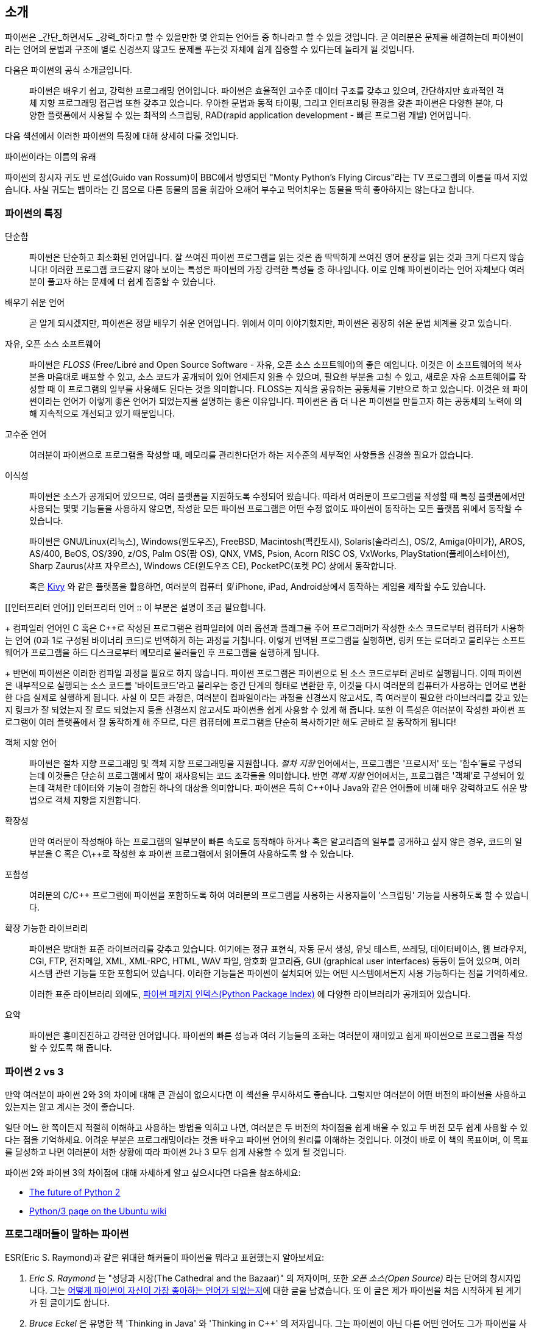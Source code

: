[[intro]]
== 소개

파이썬은 _간단_하면서도 _강력_하다고 할 수 있을만한 몇 안되는 언어들 중 하나라고 할 수 있을 것입니다.
곧 여러분은 문제를 해결하는데 파이썬이라는 언어의 문법과 구조에 별로 신경쓰지 않고도
문제를 푸는것 자체에 쉽게 집중할 수 있다는데 놀라게 될 것입니다.

다음은 파이썬의 공식 소개글입니다.

__________________________________________________
파이썬은 배우기 쉽고, 강력한 프로그래밍 언어입니다. 
파이썬은 효율적인 고수준 데이터 구조를 갖추고 있으며,
간단하지만 효과적인 객체 지향 프로그래밍 접근법 또한 갖추고 있습니다.
우아한 문법과 동적 타이핑, 그리고 인터프리팅 환경을 갖춘 파이썬은
다양한 분야, 다양한 플랫폼에서 사용될 수 있는 최적의 스크립팅,
RAD(rapid application development - 빠른 프로그램 개발) 언어입니다.
__________________________________________________

다음 섹션에서 이러한 파이썬의 특징에 대해 상세히 다룰 것입니다.

.파이썬이라는 이름의 유래
**************************************************
파이썬의 창시자 귀도 반 로섬(Guido van Rossum)이 BBC에서 방영되던
"Monty Python's Flying Circus"라는 TV 프로그램의 이름을 따서 지었습니다.
사실 귀도는 뱀이라는 긴 몸으로 다른 동물의 몸을 휘감아 으깨어 부수고 먹어치우는 
동물을 딱히 좋아하지는 않는다고 합니다.
**************************************************

=== 파이썬의 특징

 단순함 ::
파이썬은 단순하고 최소화된 언어입니다. 잘 쓰여진 파이썬 프로그램을 읽는 것은
좀 딱딱하게 쓰여진 영어 문장을 읽는 것과 크게 다르지 않습니다!
이러한 프로그램 코드같지 않아 보이는 특성은 파이썬의 가장 강력한 특성들 중 하나입니다.
이로 인해 파이썬이라는 언어 자체보다 여러분이 풀고자 하는 문제에 더 쉽게 집중할 수 있습니다.

배우기 쉬운 언어 ::
곧 알게 되시겠지만, 파이썬은 정말 배우기 쉬운 언어입니다.
위에서 이미 이야기했지만, 파이썬은 굉장히 쉬운 문법 체계를 갖고 있습니다.

자유, 오픈 소스 소프트웨어 ::
파이썬은 _FLOSS_ (Free/Libré and Open Source Software - 자유, 오픈 소스 소프트웨어)의 좋은 예입니다.
이것은 이 소프트웨어의 복사본을 마음대로 배포할 수 있고, 소스 코드가 공개되어 있어 언제든지 읽을 수 있으며,
필요한 부분을 고칠 수 있고, 새로운 자유 소프트웨어를 작성할 때 이 프로그램의 일부를 사용해도 된다는 것을 의미합니다.
FLOSS는 지식을 공유하는 공동체를 기반으로 하고 있습니다.
이것은 왜 파이썬이라는 언어가 이렇게 좋은 언어가 되었는지를 설명하는 좋은 이유입니다.
파이썬은 좀 더 나은 파이썬을 만들고자 하는 공동체의 노력에 의해 지속적으로 개선되고 있기 때문입니다.

고수준 언어 ::
여러분이 파이썬으로 프로그램을 작성할 때,
메모리를 관리한다던가 하는 저수준의 세부적인 사항들을 신경쓸 필요가 없습니다.

이식성 ::
파이썬은 소스가 공개되어 있으므로, 여러 플랫폼을 지원하도록 수정되어 왔습니다.
따라서 여러분이 프로그램을 작성할 때 특정 플랫폼에서만 사용되는 몇몇 기능들을 사용하지 않으면,
작성한 모든 파이썬 프로그램은 어떤 수정 없이도 파이썬이 동작하는 모든 플랫폼 위에서 동작할 수 있습니다.
+
파이썬은 GNU/Linux(리눅스), Windows(윈도우즈), FreeBSD, Macintosh(맥킨토시), Solaris(솔라리스),
OS/2, Amiga(아미가), AROS, AS/400, BeOS, OS/390, z/OS, Palm OS(팜 OS), QNX, VMS, Psion,
Acorn RISC OS, VxWorks, PlayStation(플레이스테이션), Sharp Zaurus(샤프 자우르스), Windows CE(윈도우즈 CE),
PocketPC(포켓 PC) 상에서 동작합니다.
+
혹은 http://kivy.org[Kivy] 와 같은 플랫폼을 활용하면,
여러분의 컴퓨터 _및_ iPhone, iPad, Android상에서 동작하는 게임을 제작할 수도 있습니다.

[[인터프리터 언어]]
인터프리터 언어 ::
이 부분은 설명이 조금 필요합니다.
+
컴파일러 언어인 C 혹은 C++로 작성된 프로그램은 컴파일러에 여러 옵션과 플래그를 주어
프로그래머가 작성한 소스 코드로부터 컴퓨터가 사용하는 언어 (0과 1로 구성된 바이너리 코드)로
번역하게 하는 과정을 거칩니다.
이렇게 번역된 프로그램을 실행하면, 링커 또는 로더라고 불리우는 소프트웨어가 프로그램을 하드 디스크로부터 메모리로 불러들인 후
프로그램을 실행하게 됩니다.
+
반면에 파이썬은 이러한 컴파일 과정을 필요로 하지 않습니다.
파이썬 프로그램은 파이썬으로 된 소스 코드로부터 곧바로 실행됩니다.
이때 파이썬은 내부적으로 실행되는 소스 코드를 '바이트코드'라고 불리우는 중간 단계의 형태로 변환한 후,
이것을 다시 여러분의 컴퓨터가 사용하는 언어로 변환한 다음 실제로 실행하게 됩니다.
사실 이 모든 과정은, 여러분이 컴파일이라는 과정을 신경쓰지 않고서도,
즉 여러분이 필요한 라이브러리를 갖고 있는지 링크가 잘 되었는지 잘 로드 되었는지 등을 신경쓰지 않고서도
파이썬을 쉽게 사용할 수 있게 해 줍니다.
또한 이 특성은 여러분이 작성한 파이썬 프로그램이 여러 플랫폼에서 잘 동작하게 해 주므로,
다른 컴퓨터에 프로그램을 단순히 복사하기만 해도 곧바로 잘 동작하게 됩니다!

객체 지향 언어 ::
파이썬은 절차 지향 프로그래밍 및 객체 지향 프로그래밍을 지원합니다.
_절차 지향_ 언어에서는, 프로그램은 '프로시저' 또는 '함수'들로 구성되는데
이것들은 단순히 프로그램에서 많이 재사용되는 코드 조각들을 의미합니다.
반면 _객체 지향_ 언어에서는, 프로그램은 '객체'로 구성되어 있는데 객체란
데이터와 기능이 결합된 하나의 대상을 의미합니다.
파이썬은 특히 C++이나 Java와 같은 언어들에 비해 매우 강력하고도 쉬운 방법으로 객체 지향을 지원합니다.

확장성 ::
만약 여러분이 작성해야 하는 프로그램의 일부분이 빠른 속도로 동작해야 하거나 혹은
알고리즘의 일부를 공개하고 싶지 않은 경우, 코드의 일부분을 C 혹은 C\++로 작성한 후
파이썬 프로그램에서 읽어들여 사용하도록 할 수 있습니다.

포함성 ::
여러분의 C/C++ 프로그램에 파이썬을 포함하도록 하여 여러분의 프로그램을 사용하는 사용자들이
'스크립팅' 기능을 사용하도록 할 수 있습니다.

확장 가능한 라이브러리 ::
파이썬은 방대한 표준 라이브러리를 갖추고 있습니다. 여기에는 정규 표현식,
자동 문서 생성, 유닛 테스트, 쓰레딩, 데이터베이스, 웹 브라우저, CGI, FTP, 전자메일, XML,
XML-RPC, HTML, WAV 파일, 암호화 알고리즘, GUI (graphical user interfaces) 등등이 들어 있으며,
여러 시스템 관련 기능들 또한 포함되어 있습니다. 이러한 기능들은 파이썬이 
설치되어 있는 어떤 시스템에서든지 사용 가능하다는 점을 기억하세요.
+
이러한 표준 라이브러리 외에도, http://pypi.python.org/pypi[파이썬 패키지 인덱스(Python Package Index)]
에 다양한 라이브러리가 공개되어 있습니다.

요약 :: 파이썬은 흥미진진하고 강력한 언어입니다. 파이썬의 빠른 성능과 여러 기능들의 조화는
여러분이 재미있고 쉽게 파이썬으로 프로그램을 작성할 수 있도록 해 줍니다.

=== 파이썬 2 vs 3

만약 여러분이 파이썬 2와 3의 차이에 대해 큰 관심이 없으시다면 이 섹션을 무시하셔도 좋습니다.
그렇지만 여러분이 어떤 버전의 파이썬을 사용하고 있는지는 알고 계시는 것이 좋습니다.

일단 어느 한 쪽이든지 적절히 이해하고 사용하는 방법을 익히고 나면,
여러분은 두 버전의 차이점을 쉽게 배울 수 있고 두 버전 모두 쉽게 사용할 수 있다는 점을 기억하세요.
어려운 부분은 프로그래밍이라는 것을 배우고 파이썬 언어의 원리를 이해하는 것입니다.
이것이 바로 이 책의 목표이며, 이 목표를 달성하고 나면
여러분이 처한 상황에 따라 파이썬 2나 3 모두 쉽게 사용할 수 있게 될 것입니다.

파이썬 2와 파이썬 3의 차이점에 대해 자세하게 알고 싶으시다면 다음을 참조하세요:

- http://lwn.net/Articles/547191/[The future of Python 2]
- https://wiki.ubuntu.com/Python/3[Python/3 page on the Ubuntu wiki]

=== 프로그래머들이 말하는 파이썬

ESR(Eric S. Raymond)과 같은 위대한 해커들이 파이썬을 뭐라고 표현했는지 알아보세요:

. _Eric S. Raymond_ 는 "성당과 시장(The Cathedral and the Bazaar)" 의 저자이며, 또한
_오픈 소스(Open Source)_ 라는 단어의 창시자입니다. 그는 http://www.python.org/about/success/esr/[어떻게
파이썬이 자신이 가장 좋아하는 언어가 되었는지]에 대한 글을 남겼습니다. 또 이 글은 제가 파이썬을
처음 시작하게 된 계기가 된 글이기도 합니다.

. _Bruce Eckel_ 은 유명한 책 'Thinking in Java' 와 'Thinking in C++' 의 저자입니다. 그는
파이썬이 아닌 다른 어떤 언어도 그가 파이썬을 사용할 때만큼 생산적이도록 하지 못했다고 말합니다.
또 그는 프로그래머에게 있어서 문제를 쉽게 해결하는 데 초점을 맞추는 언어는 아마도 파이썬이 유일하지
않을까 라는 말도 남겼습니다. 좀 더 자세한 사항은 http://www.artima.com/intv/aboutme.html[인터뷰 전문]을 읽어 보세요.

. _Peter Norvig_ 은 유명한 Lisp 프로그래머이며 또 구글의 '검색 품질 책임자' 로 일하고 있습니다
(이것을 지적해준 귀도 반 로섬에게 감사드립니다). 그는 
https://news.ycombinator.com/item?id=1803815[파이썬으로 프로그래밍 하는 것은 마치 의사코드로 프로그램하는 것 같다]고
말합니다. 그는 또한 파이썬은 언제나 구글의 가장 중요한 부분을 담당하고 있다는 사실도 밝혀 주었습니다.
이에 대해서는 여러분이 직접 http://www.google.com/jobs/index.html[구글 채용(Google Jobs)] 페이지에 방문해 보시면
소프트웨어 엔지니어로 채용되는 조건에 파이썬에 대한 지식이 필수 사항으로 되어 있는 것을 확인해보실 수 있습니다.
